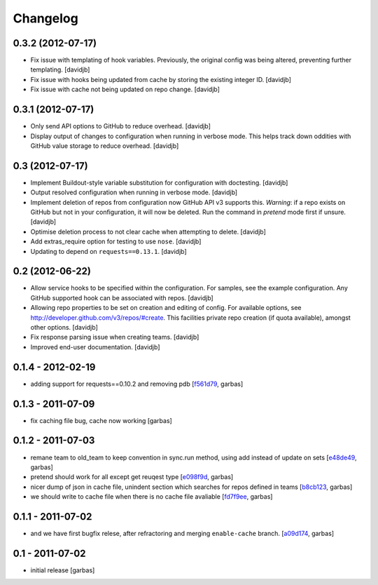 Changelog
=========

0.3.2 (2012-07-17)
------------------

- Fix issue with templating of hook variables. Previously,
  the original config was being altered, preventing further
  templating.
  [davidjb]
- Fix issue with hooks being updated from cache by storing the
  existing integer ID.
  [davidjb]
- Fix issue with cache not being updated on repo change.
  [davidjb]


0.3.1 (2012-07-17)
------------------

- Only send API options to GitHub to reduce overhead.
  [davidjb]
- Display output of changes to configuration when running in verbose 
  mode. This helps track down oddities with GitHub value storage to
  reduce overhead.
  [davidjb]


0.3 (2012-07-17)
----------------

- Implement Buildout-style variable substitution for configuration with
  doctesting. 
  [davidjb]
- Output resolved configuration when running in verbose mode.
  [davidjb]
- Implement deletion of repos from configuration now GitHub API v3 
  supports this. *Warning*: if a repo exists on GitHub but not in 
  your configuration, it will now be deleted. Run the command in
  `pretend` mode first if unsure.
  [davidjb]
- Optimise deletion process to not clear cache when attempting to 
  delete.
  [davidjb]
- Add extras_require option for testing to use ``nose``.
  [davidjb]
- Updating to depend on ``requests==0.13.1``.
  [davidjb] 


0.2 (2012-06-22)
----------------

- Allow service hooks to be specified within the configuration.
  For samples, see the example configuration. Any GitHub supported
  hook can be associated with repos.
  [davidjb]
- Allowing repo properties to be set on creation and editing of config.
  For available options, see http://developer.github.com/v3/repos/#create.
  This facilities private repo creation (if quota available), amongst other
  options.
  [davidjb]
- Fix response parsing issue when creating teams.
  [davidjb]
- Improved end-user documentation.
  [davidjb]

0.1.4 - 2012-02-19
------------------

- adding support for requests==0.10.2 and removing pdb
  [`f561d79`_, garbas]

0.1.3 - 2011-07-09
------------------

- fix caching file bug, cache now working
  [garbas]

0.1.2 - 2011-07-03
------------------

- remane team to old_team to keep convention in sync.run method, using
  add instead of update on sets
  [`e48de49`_, garbas]
- pretend should work for all except get reuqest type
  [`e098f9d`_, garbas]
- nicer dump of json in cache file, unindent section which searches for
  repos defined in teams
  [`b8cb123`_, garbas]
- we should write to cache file when there is no cache file avaliable
  [`fd7f9ee`_, garbas]

0.1.1 - 2011-07-02
------------------

- and we have first bugfix relese, after refractoring and merging
  ``enable-cache`` branch.
  [`a09d174`_, garbas]


0.1 - 2011-07-02
----------------

- initial release
  [garbas]

.. _`f561d79`: https://github.com/garbas/github-collective/commit/f561d79
.. _`e48de49`: https://github.com/garbas/github-collective/commit/e48de49
.. _`e098f9d`: https://github.com/garbas/github-collective/commit/e098f9d
.. _`b8cb123`: https://github.com/garbas/github-collective/commit/b8cb123
.. _`fd7f9ee`: https://github.com/garbas/github-collective/commit/fd7f9ee
.. _`a09d174`: https://github.com/garbas/github-collective/commit/a09d174
